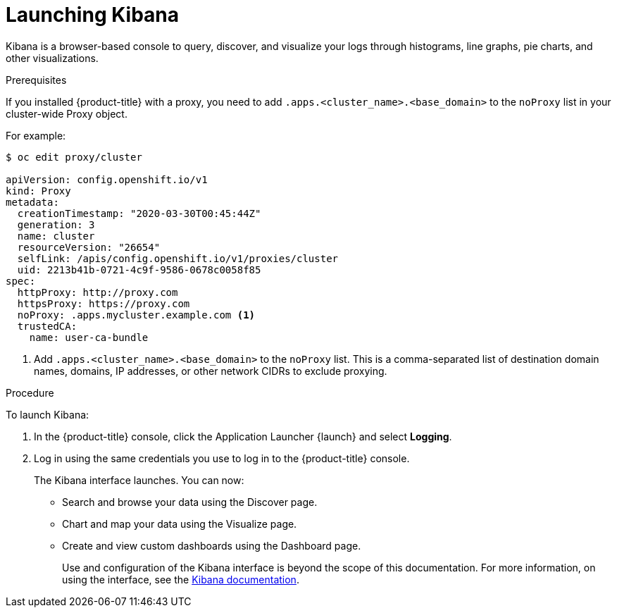 // Module included in the following assemblies:
//
// * logging/cluster-logging-kibana-interface.adoc

[id="cluster-logging-kibana-interface-launch_{context}"]
= Launching Kibana

Kibana is a browser-based console to query, discover, and visualize your logs through histograms, line graphs,
pie charts, and other visualizations.

.Prerequisites

If you installed {product-title} with a proxy, you need to add `.apps.<cluster_name>.<base_domain>` to the `noProxy` list in your cluster-wide Proxy object.

For example:

----
$ oc edit proxy/cluster

apiVersion: config.openshift.io/v1
kind: Proxy
metadata:
  creationTimestamp: "2020-03-30T00:45:44Z"
  generation: 3
  name: cluster
  resourceVersion: "26654"
  selfLink: /apis/config.openshift.io/v1/proxies/cluster
  uid: 2213b41b-0721-4c9f-9586-0678c0058f85
spec:
  httpProxy: http://proxy.com
  httpsProxy: https://proxy.com
  noProxy: .apps.mycluster.example.com <1>
  trustedCA:
    name: user-ca-bundle
----
<1> Add `.apps.<cluster_name>.<base_domain>` to the `noProxy` list. This is a comma-separated list of destination domain names, domains, IP addresses, or other network CIDRs to exclude proxying.  

.Procedure

To launch Kibana:

. In the {product-title} console, click the Application Launcher {launch} and select *Logging*.

. Log in using the same credentials you use to log in to the {product-title} console.
+
The Kibana interface launches. You can now:
+
* Search and browse your data using the Discover page.
* Chart and map your data using the Visualize page.
* Create and view custom dashboards using the Dashboard page.
+
Use and configuration of the Kibana interface is beyond the scope of this documentation. For more information,
on using the interface, see the link:https://www.elastic.co/guide/en/kibana/5.6/connect-to-elasticsearch.html[Kibana documentation].
